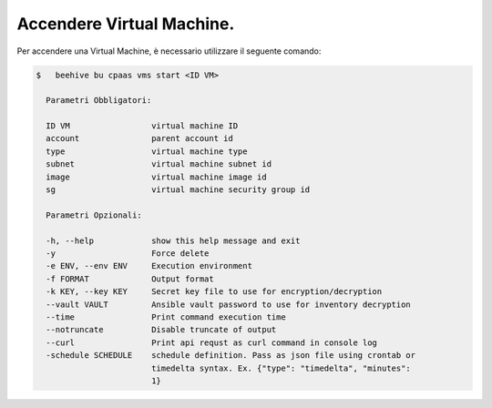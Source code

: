 .. _accendere-vm:

Accendere Virtual Machine.
===============================

Per accendere una Virtual Machine, è necessario utilizzare il seguente comando:

.. code-block:: bash

    $   beehive bu cpaas vms start <ID VM>

      Parametri Obbligatori:

      ID VM                 virtual machine ID
      account               parent account id
      type                  virtual machine type
      subnet                virtual machine subnet id
      image                 virtual machine image id
      sg                    virtual machine security group id

      Parametri Opzionali:

      -h, --help            show this help message and exit
      -y                    Force delete
      -e ENV, --env ENV     Execution environment
      -f FORMAT             Output format
      -k KEY, --key KEY     Secret key file to use for encryption/decryption
      --vault VAULT         Ansible vault password to use for inventory decryption
      --time                Print command execution time
      --notruncate          Disable truncate of output
      --curl                Print api requst as curl command in console log
      -schedule SCHEDULE    schedule definition. Pass as json file using crontab or
                            timedelta syntax. Ex. {"type": "timedelta", "minutes":
                            1}